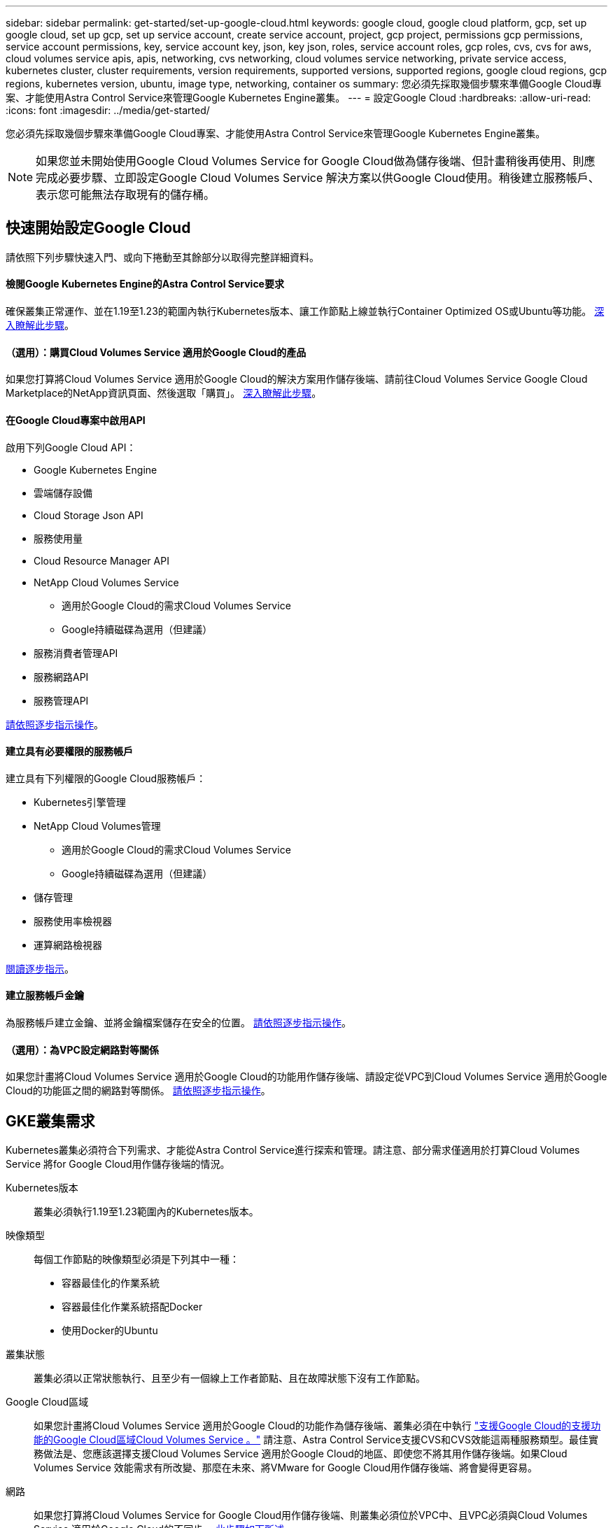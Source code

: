 ---
sidebar: sidebar 
permalink: get-started/set-up-google-cloud.html 
keywords: google cloud, google cloud platform, gcp, set up google cloud, set up gcp, set up service account, create service account, project, gcp project, permissions gcp permissions, service account permissions, key, service account key, json, key json, roles, service account roles, gcp roles, cvs, cvs for aws, cloud volumes service apis, apis, networking, cvs networking, cloud volumes service networking, private service access, kubernetes cluster, cluster requirements, version requirements, supported versions, supported regions, google cloud regions, gcp regions, kubernetes version, ubuntu, image type, networking, container os 
summary: 您必須先採取幾個步驟來準備Google Cloud專案、才能使用Astra Control Service來管理Google Kubernetes Engine叢集。 
---
= 設定Google Cloud
:hardbreaks:
:allow-uri-read: 
:icons: font
:imagesdir: ../media/get-started/


您必須先採取幾個步驟來準備Google Cloud專案、才能使用Astra Control Service來管理Google Kubernetes Engine叢集。


NOTE: 如果您並未開始使用Google Cloud Volumes Service for Google Cloud做為儲存後端、但計畫稍後再使用、則應完成必要步驟、立即設定Google Cloud Volumes Service 解決方案以供Google Cloud使用。稍後建立服務帳戶、表示您可能無法存取現有的儲存桶。



== 快速開始設定Google Cloud

請依照下列步驟快速入門、或向下捲動至其餘部分以取得完整詳細資料。



==== 檢閱Google Kubernetes Engine的Astra Control Service要求

[role="quick-margin-para"]
確保叢集正常運作、並在1.19至1.23的範圍內執行Kubernetes版本、讓工作節點上線並執行Container Optimized OS或Ubuntu等功能。 <<GKE cluster requirements,深入瞭解此步驟>>。



==== （選用）：購買Cloud Volumes Service 適用於Google Cloud的產品

[role="quick-margin-para"]
如果您打算將Cloud Volumes Service 適用於Google Cloud的解決方案用作儲存後端、請前往Cloud Volumes Service Google Cloud Marketplace的NetApp資訊頁面、然後選取「購買」。 <<Purchase Cloud Volumes Service for Google Cloud (optional),深入瞭解此步驟>>。



==== 在Google Cloud專案中啟用API

[role="quick-margin-para"]
啟用下列Google Cloud API：

* Google Kubernetes Engine
* 雲端儲存設備
* Cloud Storage Json API
* 服務使用量
* Cloud Resource Manager API
* NetApp Cloud Volumes Service
+
** 適用於Google Cloud的需求Cloud Volumes Service
** Google持續磁碟為選用（但建議）


* 服務消費者管理API
* 服務網路API
* 服務管理API


[role="quick-margin-para"]
<<Enable APIs in your project,請依照逐步指示操作>>。



==== 建立具有必要權限的服務帳戶

[role="quick-margin-para"]
建立具有下列權限的Google Cloud服務帳戶：

* Kubernetes引擎管理
* NetApp Cloud Volumes管理
+
** 適用於Google Cloud的需求Cloud Volumes Service
** Google持續磁碟為選用（但建議）


* 儲存管理
* 服務使用率檢視器
* 運算網路檢視器


[role="quick-margin-para"]
<<Create a service account,閱讀逐步指示>>。



==== 建立服務帳戶金鑰

[role="quick-margin-para"]
為服務帳戶建立金鑰、並將金鑰檔案儲存在安全的位置。 <<Create a service account key,請依照逐步指示操作>>。



==== （選用）：為VPC設定網路對等關係

[role="quick-margin-para"]
如果您計畫將Cloud Volumes Service 適用於Google Cloud的功能用作儲存後端、請設定從VPC到Cloud Volumes Service 適用於Google Cloud的功能區之間的網路對等關係。 <<Set up network peering for your VPC (optional),請依照逐步指示操作>>。



== GKE叢集需求

Kubernetes叢集必須符合下列需求、才能從Astra Control Service進行探索和管理。請注意、部分需求僅適用於打算Cloud Volumes Service 將for Google Cloud用作儲存後端的情況。

Kubernetes版本:: 叢集必須執行1.19至1.23範圍內的Kubernetes版本。
映像類型:: 每個工作節點的映像類型必須是下列其中一種：
+
--
* 容器最佳化的作業系統
* 容器最佳化作業系統搭配Docker
* 使用Docker的Ubuntu


--
叢集狀態:: 叢集必須以正常狀態執行、且至少有一個線上工作者節點、且在故障狀態下沒有工作節點。
Google Cloud區域:: 如果您計畫將Cloud Volumes Service 適用於Google Cloud的功能作為儲存後端、叢集必須在中執行 https://cloud.netapp.com/cloud-volumes-global-regions#cvsGc["支援Google Cloud的支援功能的Google Cloud區域Cloud Volumes Service 。"] 請注意、Astra Control Service支援CVS和CVS效能這兩種服務類型。最佳實務做法是、您應該選擇支援Cloud Volumes Service 適用於Google Cloud的地區、即使您不將其用作儲存後端。如果Cloud Volumes Service 效能需求有所改變、那麼在未來、將VMware for Google Cloud用作儲存後端、將會變得更容易。
網路:: 如果您打算將Cloud Volumes Service for Google Cloud用作儲存後端、則叢集必須位於VPC中、且VPC必須與Cloud Volumes Service 適用於Google Cloud的不同步。 <<Set up network peering for your VPC,此步驟如下所述>>。
私有叢集:: 如果叢集為私有、則為 https://cloud.google.com/kubernetes-engine/docs/concepts/private-cluster-concept["授權網路"^] 必須允許Astra控制服務IP位址：
+
--
52.188.218.166/32

--
GKE叢集的操作模式:: 您應該使用「標準」操作模式。目前尚未測試自動引航模式。 link:https://cloud.google.com/kubernetes-engine/docs/concepts/types-of-clusters#modes["深入瞭解操作模式"^]。




== 購買Cloud Volumes Service 適用於Google Cloud的解決方案（選購）

Astra Control Service可以Cloud Volumes Service 使用適用於Google Cloud的功能、做為持續磁碟區的儲存後端。如果您打算使用這項服務、則必須從Cloud Volumes Service Google Cloud Marketplace購買適用於Google Cloud的功能、才能為持續的磁碟區計費。

.步驟
. 前往 https://console.cloud.google.com/marketplace/product/endpoints/cloudvolumesgcp-api.netapp.com["NetApp Cloud Volumes Service 技術頁面"^] 在Google Cloud Marketplace中、選取* Purchase *、然後依照提示進行。
+
https://cloud.google.com/solutions/partners/netapp-cloud-volumes/quickstart#purchase_the_service["請依照Google Cloud文件中的逐步指示來購買及啟用服務"^]。





== 在專案中啟用API

您的專案需要存取特定Google Cloud API的權限。API可用於與Google Cloud資源互動、例如Google Kubernetes Engine（GKE）叢集和NetApp Cloud Volumes Service 等。

.步驟
. https://cloud.google.com/endpoints/docs/openapi/enable-api["使用Google Cloud主控台或gclCloud CLI啟用下列API"^]：
+
** Google Kubernetes Engine
** 雲端儲存設備
** Cloud Storage Json API
** 服務使用量
** Cloud Resource Manager API
** NetApp Cloud Volumes Service 解決方案（Cloud Volumes Service 適用於Google Cloud的功能需求）
** 服務消費者管理API
** 服務網路API
** 服務管理API




下列影片說明如何從Google Cloud主控台啟用API。

video::video-enable-gcp-apis.mp4[width=848,height=480]


== 建立服務帳戶

Astra Control Service使用Google Cloud服務帳戶、代表您協助Kubernetes應用程式資料管理。

.步驟
. 前往Google Cloud和 https://cloud.google.com/iam/docs/creating-managing-service-accounts#creating_a_service_account["使用主控台、gCloud命令或其他慣用方法來建立服務帳戶"^]。
. 授予服務帳戶下列角色：
+
** * Kubernetes Engine admin*：用於列出叢集並建立管理存取權限以管理應用程式。
** * NetApp Cloud Volumes管理*：用於管理應用程式的持續儲存。
** *儲存管理*：用於管理儲存區和物件以備份應用程式。
** *服務使用率檢視器*：用於檢查Cloud Volumes Service 是否已啟用Google Cloud API所需的功能。
** *運算網路檢視器*：用於檢查Kubernetes VPC是否允許連線Cloud Volumes Service 至適用於Google Cloud的支援中心。




如果您想要使用gCloud、可以從Astra Control介面中執行步驟。選取*帳戶>認證>新增認證*、然後選取*指示*。

如果您想要使用Google Cloud主控台、以下影片將說明如何從主控台建立服務帳戶。

video::video-create-gcp-service-account.mp4[width=848,height=480]


=== 設定共享VPC的服務帳戶

若要管理位於某個專案中、但使用不同專案（共享VPC）的VPC的GKE叢集、則您必須將Astra服務帳戶指定為主機專案的成員、並以* Compute Network Viewer*角色來管理。

.步驟
. 從Google Cloud主控台移至* IAM & admin*、然後選取*服務帳戶*。
. 尋找具備的Astra服務帳戶 link:set-up-google-cloud.html#create-a-service-account["必要的權限"] 然後複製電子郵件地址。
. 前往您的主機專案、然後選取「* IAM & admin*>* IAM *」。
. 選取*「Add*（新增*）」、然後新增服務帳戶的項目。
+
.. *新成員*：輸入服務帳戶的電子郵件地址。
.. *角色*：選擇*運算網路檢視器*。
.. 選擇*保存*。




使用共享VPC新增GKE叢集將可與Astra充分合作。



== 建立服務帳戶金鑰

您在新增第一個叢集時、不會向Astra Control Service提供使用者名稱和密碼、而是提供服務帳戶金鑰。Astra Control Service使用服務帳戶金鑰來建立您剛設定的服務帳戶身分。

服務帳戶金鑰是以JavaScript物件標記法（Json）格式儲存的純文字。其中包含您有權存取的GCP資源相關資訊。

您只能在建立金鑰時檢視或下載Json檔案。不過、您可以隨時建立新的金鑰。

.步驟
. 前往Google Cloud和 https://cloud.google.com/iam/docs/creating-managing-service-account-keys#creating_service_account_keys["使用主控台、gCloud命令或其他慣用方法來建立服務帳戶金鑰"^]。
. 出現提示時、請將服務帳戶金鑰檔案儲存在安全位置。


下列影片說明如何從Google Cloud主控台建立服務帳戶金鑰。

video::video-create-gcp-service-account-key.mp4[width=848,height=480]


== 為VPC設定網路對等（選用）

如果您計畫將Cloud Volumes Service 適用於Google Cloud的解決方案用作儲存後端服務、最後一步是設定網路對等關係、從VPC移至Cloud Volumes Service 適用於Google Cloud的不適用範圍。

設定網路對等關係最簡單的方法、就是直接從Cloud Volumes Service 資訊技術取得gCloud命令。建立新的檔案系統時、可從Cloud Volumes Service 功能性資訊獲取命令。

.步驟
. https://cloud.netapp.com/cloud-volumes-global-regions#cvsGcp["前往NetApp Cloud Central的全球區域地圖"^] 並識別您將在叢集所在的Google Cloud區域中使用的服務類型。
+
提供兩種服務類型：CVS和CVs-Performance。Cloud Volumes Service https://cloud.google.com/solutions/partners/netapp-cloud-volumes/service-types["深入瞭解這些服務類型"^]。

. https://console.cloud.google.com/netapp/cloud-volumes/volumes["前往Google Cloud Platform的Cloud Volumes"^]。
. 在「* Volumes *」（*磁碟區*）頁面上、選取「* Create*」
. 在*服務類型*下、選取* CVS或* CVS效能*。
+
您必須針對Google Cloud所在地區選擇正確的服務類型。這是您在步驟1中識別的服務類型。選取服務類型之後、頁面上的區域清單會更新為支援該服務類型的區域。

+
完成此步驟之後、您只需輸入網路資訊、即可取得命令。

. 在*地區*下、選取您的地區和區域。
. 在*網路詳細資料*下、選取您的VPC。
+
如果您尚未設定網路對等、您會看到下列通知：

+
image:gcp-peering.gif["Google Cloud主控台的快照、畫面上會出現標題為「View Command How to Set Up Network pering（檢視命令如何設定網路對等）」的按鈕。"]

. 選取按鈕以檢視網路對等設定命令。
. 複製命令並在Cloud Shell中執行。
+
如需使用這些命令的詳細資訊、請參閱 https://cloud.google.com/solutions/partners/netapp-cloud-volumes/quickstart#configure_private_services_access_and_set_up_network_peering["適用於GCP的QuickStart Cloud Volumes Service"^]。

+
https://cloud.google.com/solutions/partners/netapp-cloud-volumes/setting-up-private-services-access["深入瞭解如何設定私有服務存取及設定網路對等"^]。

. 完成後、您可以在「*建立檔案系統*」頁面上選取「取消」。
+
我們開始建立此磁碟區、只是為了取得網路對等的命令。


